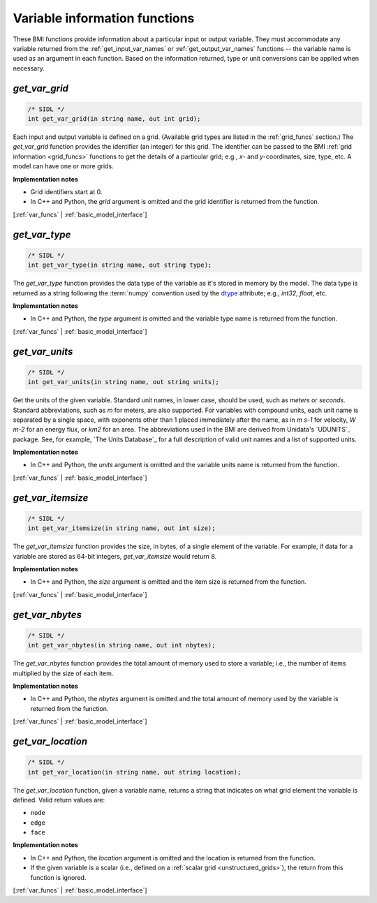 .. _var_funcs:

Variable information functions
------------------------------

These BMI functions provide information
about a particular input or output variable.
They must accommodate any variable returned from the
:ref:`get_input_var_names` or :ref:`get_output_var_names` functions --
the variable name is used as an argument in each function. 
Based on the information returned,
type or unit conversions can be applied when necessary.


.. _get_var_grid:

*get_var_grid*
..............

.. code-block:: java

   /* SIDL */
   int get_var_grid(in string name, out int grid);

Each input and output variable is defined on a grid.
(Available grid types are listed in the :ref:`grid_funcs` section.)
The `get_var_grid` function provides the identifier (an integer) for this grid.
The identifier can be passed to the BMI
:ref:`grid information <grid_funcs>` functions
to get the details of a particular grid;
e.g., *x*- and *y*-coordinates, size, type, etc.
A model can have one or more grids.

**Implementation notes**

* Grid identifiers start at 0.
* In C++ and Python, the *grid* argument is omitted and the grid
  identifier is returned from the function.

[:ref:`var_funcs` | :ref:`basic_model_interface`]


.. _get_var_type:

*get_var_type*
..............

.. code-block:: java

   /* SIDL */
   int get_var_type(in string name, out string type);

The `get_var_type` function provides the data type of the
variable as it's stored in memory by the model.
The data type is returned as a string following the :term:`numpy` convention
used by the `dtype`_ attribute; e.g., `int32`, `float`, etc.

**Implementation notes**

* In C++ and Python, the *type* argument is omitted and the variable
  type name is returned from the function.

[:ref:`var_funcs` | :ref:`basic_model_interface`]


.. _get_var_units:

*get_var_units*
...............

.. code-block:: java

   /* SIDL */
   int get_var_units(in string name, out string units);

Get the units of the given variable.
Standard unit names, in lower case, should be used, such as `meters`
or `seconds`.
Standard abbreviations, such as `m` for meters, are
also supported. For variables with compound units, each unit name
is separated by a single space, with exponents other than 1 placed
immediately after the name, as in `m s-1` for velocity, `W m-2` for
an energy flux, or `km2` for an area.
The abbreviations used in the BMI are derived from
Unidata's `UDUNITS`_ package.
See, for example, `The Units Database`_ for a
full description of valid unit names and a list of supported units.

**Implementation notes**

* In C++ and Python, the *units* argument is omitted and the variable
  units name is returned from the function.

[:ref:`var_funcs` | :ref:`basic_model_interface`]


.. _get_var_itemsize:

*get_var_itemsize*
..................

.. code-block:: java

   /* SIDL */
   int get_var_itemsize(in string name, out int size);

The `get_var_itemsize` function provides the size, in bytes,
of a single element of the variable.
For example, if data for a variable are stored as 64-bit integers,
`get_var_itemsize` would return 8.

**Implementation notes**

* In C++ and Python, the *size* argument is omitted and the item size
  is returned from the function.

[:ref:`var_funcs` | :ref:`basic_model_interface`]


.. _get_var_nbytes:

*get_var_nbytes*
................

.. code-block:: java

   /* SIDL */
   int get_var_nbytes(in string name, out int nbytes);

The `get_var_nbytes` function provides the total amount of memory used to store
a variable; i.e., the number of items multiplied by the size of each item.

**Implementation notes**

* In C++ and Python, the *nbytes* argument is omitted and the total
  amount of memory used by the variable is returned from the function.

[:ref:`var_funcs` | :ref:`basic_model_interface`]


.. _get_var_location:

*get_var_location*
..................

.. code-block:: java

   /* SIDL */
   int get_var_location(in string name, out string location);

The `get_var_location` function,
given a variable name, returns a string that indicates on what grid
element the variable is defined. Valid return values are:

* ``node``
* ``edge``
* ``face``

**Implementation notes**

* In C++ and Python, the *location* argument is omitted and the location
  is returned from the function.
* If the given variable is a scalar (i.e., defined on a :ref:`scalar
  grid <unstructured_grids>`), the return from this function is
  ignored.

[:ref:`var_funcs` | :ref:`basic_model_interface`]


.. Links

.. _dtype: https://docs.scipy.org/doc/numpy/reference/arrays.dtypes.html
